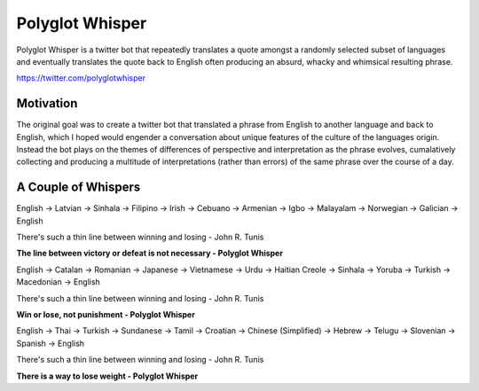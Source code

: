 
Polyglot Whisper
================

Polyglot Whisper is a twitter bot that repeatedly translates a quote amongst a randomly selected subset of languages and eventually translates the quote back to English often producing an absurd, whacky and whimsical resulting phrase.

https://twitter.com/polyglotwhisper


Motivation
----------
The original goal was to create a twitter bot that translated a phrase from English to another language and back to English, which I hoped would engender a conversation about unique features of the culture of the languages origin. Instead the bot plays on the themes of differences of perspective and interpretation as the phrase evolves, cumalatively collecting and producing a multitude of interpretations (rather than errors) of the same phrase over the course of a day. 


A Couple of Whispers
--------------------
English -> Latvian -> Sinhala -> Filipino -> Irish -> Cebuano -> Armenian -> Igbo -> Malayalam -> Norwegian -> Galician -> English

There's such a thin line between winning and losing - John R. Tunis

**The line between victory or defeat is not necessary - Polyglot Whisper**


English ->  Catalan -> Romanian -> Japanese -> Vietnamese -> Urdu -> Haitian Creole -> Sinhala -> Yoruba -> Turkish -> Macedonian -> English

There's such a thin line between winning and losing - John R. Tunis

**Win or lose, not punishment - Polyglot Whisper**


English ->  Thai -> Turkish -> Sundanese -> Tamil -> Croatian -> Chinese (Simplified) -> Hebrew -> Telugu -> Slovenian -> Spanish -> English

There's such a thin line between winning and losing - John R. Tunis

**There is a way to lose weight - Polyglot Whisper**




